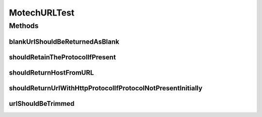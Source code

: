 .. java:import:: org.hamcrest.core Is

.. java:import:: org.hamcrest.core IsNull

.. java:import:: org.junit Test

MotechURLTest
=============

.. java:package:: org.motechproject.server.config.domain
   :noindex:

.. java:type:: public class MotechURLTest

Methods
-------
blankUrlShouldBeReturnedAsBlank
^^^^^^^^^^^^^^^^^^^^^^^^^^^^^^^

.. java:method:: @Test public void blankUrlShouldBeReturnedAsBlank()
   :outertype: MotechURLTest

shouldRetainTheProtocolIfPresent
^^^^^^^^^^^^^^^^^^^^^^^^^^^^^^^^

.. java:method:: @Test public void shouldRetainTheProtocolIfPresent()
   :outertype: MotechURLTest

shouldReturnHostFromURL
^^^^^^^^^^^^^^^^^^^^^^^

.. java:method:: @Test public void shouldReturnHostFromURL()
   :outertype: MotechURLTest

shouldReturnUrlWithHttpProtocolIfProtocolNotPresentInitially
^^^^^^^^^^^^^^^^^^^^^^^^^^^^^^^^^^^^^^^^^^^^^^^^^^^^^^^^^^^^

.. java:method:: @Test public void shouldReturnUrlWithHttpProtocolIfProtocolNotPresentInitially()
   :outertype: MotechURLTest

urlShouldBeTrimmed
^^^^^^^^^^^^^^^^^^

.. java:method:: @Test public void urlShouldBeTrimmed()
   :outertype: MotechURLTest

